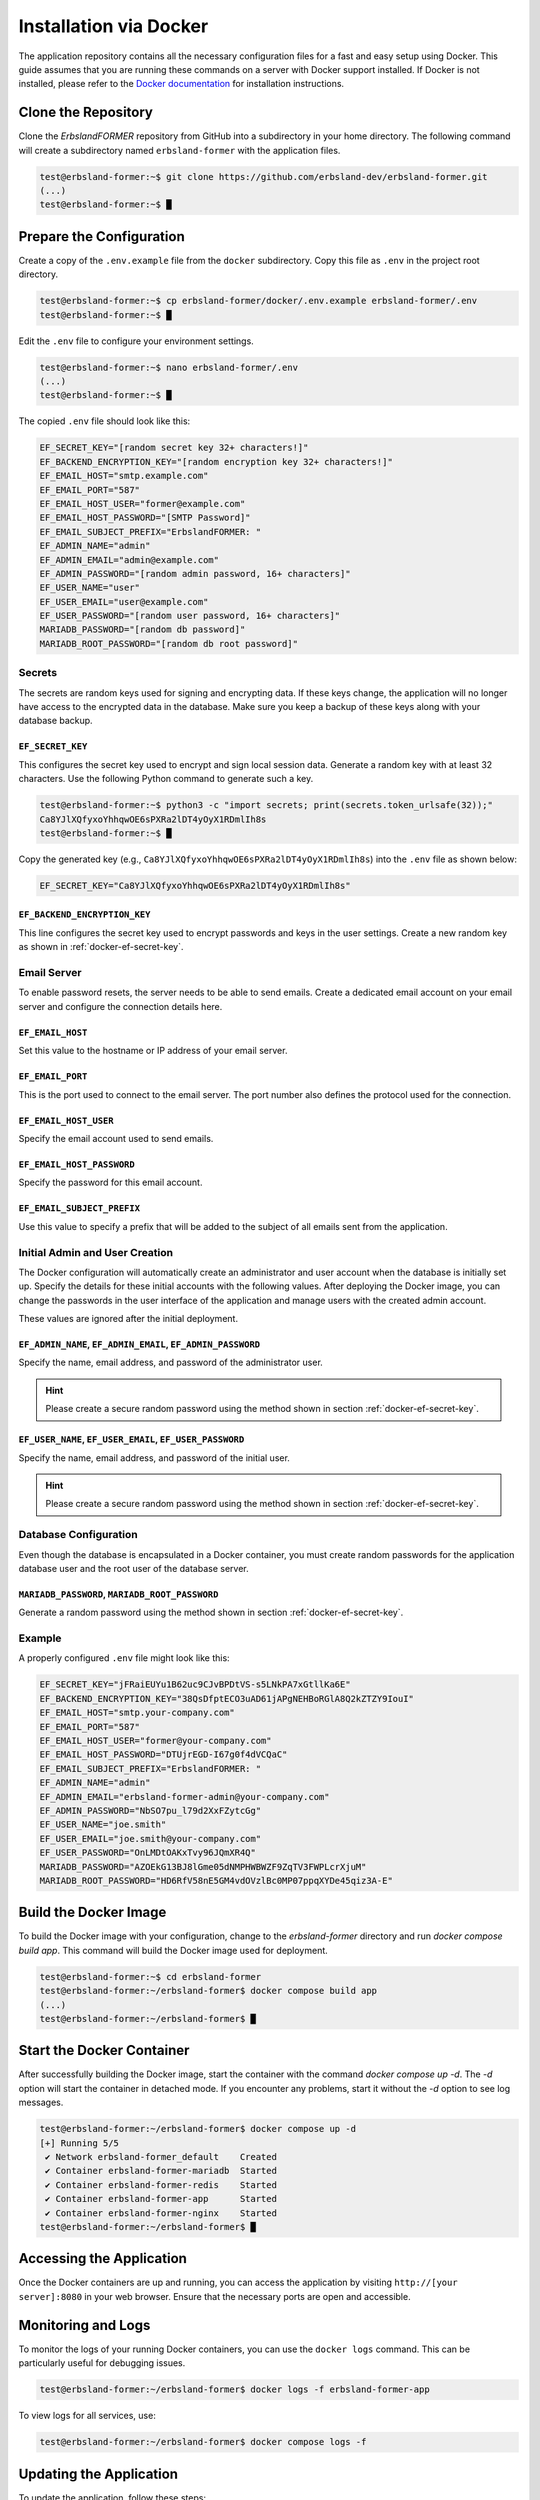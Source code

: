 .. _docker-installation:
.. index::
    single: Installation; Docker

=======================
Installation via Docker
=======================

The application repository contains all the necessary configuration files for a fast and easy setup using Docker. This guide assumes that you are running these commands on a server with Docker support installed. If Docker is not installed, please refer to the `Docker documentation <https://docs.docker.com>`_ for installation instructions.

Clone the Repository
====================

Clone the *ErbslandFORMER* repository from GitHub into a subdirectory in your home directory. The following command will create a subdirectory named ``erbsland-former`` with the application files.

.. code-block:: console

    test@erbsland-former:~$ git clone https://github.com/erbsland-dev/erbsland-former.git
    (...)
    test@erbsland-former:~$ █

Prepare the Configuration
=========================

Create a copy of the ``.env.example`` file from the ``docker`` subdirectory. Copy this file as ``.env`` in the project root directory.

.. code-block:: console

    test@erbsland-former:~$ cp erbsland-former/docker/.env.example erbsland-former/.env
    test@erbsland-former:~$ █

Edit the ``.env`` file to configure your environment settings.

.. code-block:: console

    test@erbsland-former:~$ nano erbsland-former/.env
    (...)
    test@erbsland-former:~$ █

The copied ``.env`` file should look like this:

.. code-block:: toml

    EF_SECRET_KEY="[random secret key 32+ characters!]"
    EF_BACKEND_ENCRYPTION_KEY="[random encryption key 32+ characters!]"
    EF_EMAIL_HOST="smtp.example.com"
    EF_EMAIL_PORT="587"
    EF_EMAIL_HOST_USER="former@example.com"
    EF_EMAIL_HOST_PASSWORD="[SMTP Password]"
    EF_EMAIL_SUBJECT_PREFIX="ErbslandFORMER: "
    EF_ADMIN_NAME="admin"
    EF_ADMIN_EMAIL="admin@example.com"
    EF_ADMIN_PASSWORD="[random admin password, 16+ characters]"
    EF_USER_NAME="user"
    EF_USER_EMAIL="user@example.com"
    EF_USER_PASSWORD="[random user password, 16+ characters]"
    MARIADB_PASSWORD="[random db password]"
    MARIADB_ROOT_PASSWORD="[random db root password]"

Secrets
-------

The secrets are random keys used for signing and encrypting data. If these keys change, the application will no longer have access to the encrypted data in the database. Make sure you keep a backup of these keys along with your database backup.

.. _docker-ef-secret-key:

``EF_SECRET_KEY``
~~~~~~~~~~~~~~~~~

This configures the secret key used to encrypt and sign local session data. Generate a random key with at least 32 characters. Use the following Python command to generate such a key.

.. code-block:: console

    test@erbsland-former:~$ python3 -c "import secrets; print(secrets.token_urlsafe(32));"
    Ca8YJlXQfyxoYhhqwOE6sPXRa2lDT4yOyX1RDmlIh8s
    test@erbsland-former:~$ █

Copy the generated key (e.g., ``Ca8YJlXQfyxoYhhqwOE6sPXRa2lDT4yOyX1RDmlIh8s``) into the ``.env`` file as shown below:

.. code-block:: toml

    EF_SECRET_KEY="Ca8YJlXQfyxoYhhqwOE6sPXRa2lDT4yOyX1RDmlIh8s"

``EF_BACKEND_ENCRYPTION_KEY``
~~~~~~~~~~~~~~~~~~~~~~~~~~~~~

This line configures the secret key used to encrypt passwords and keys in the user settings. Create a new random key as shown in :ref:`docker-ef-secret-key`.

Email Server
------------

To enable password resets, the server needs to be able to send emails. Create a dedicated email account on your email server and configure the connection details here.

``EF_EMAIL_HOST``
~~~~~~~~~~~~~~~~~

Set this value to the hostname or IP address of your email server.

``EF_EMAIL_PORT``
~~~~~~~~~~~~~~~~~

This is the port used to connect to the email server. The port number also defines the protocol used for the connection.

``EF_EMAIL_HOST_USER``
~~~~~~~~~~~~~~~~~~~~~~

Specify the email account used to send emails.

``EF_EMAIL_HOST_PASSWORD``
~~~~~~~~~~~~~~~~~~~~~~~~~~

Specify the password for this email account.

``EF_EMAIL_SUBJECT_PREFIX``
~~~~~~~~~~~~~~~~~~~~~~~~~~~

Use this value to specify a prefix that will be added to the subject of all emails sent from the application.

Initial Admin and User Creation
-------------------------------

The Docker configuration will automatically create an administrator and user account when the database is initially set up. Specify the details for these initial accounts with the following values. After deploying the Docker image, you can change the passwords in the user interface of the application and manage users with the created admin account.

These values are ignored after the initial deployment.

``EF_ADMIN_NAME``, ``EF_ADMIN_EMAIL``, ``EF_ADMIN_PASSWORD``
~~~~~~~~~~~~~~~~~~~~~~~~~~~~~~~~~~~~~~~~~~~~~~~~~~~~~~~~~~~~

Specify the name, email address, and password of the administrator user.

.. hint::

    Please create a secure random password using the method shown in section :ref:`docker-ef-secret-key`.

``EF_USER_NAME``, ``EF_USER_EMAIL``, ``EF_USER_PASSWORD``
~~~~~~~~~~~~~~~~~~~~~~~~~~~~~~~~~~~~~~~~~~~~~~~~~~~~~~~~~

Specify the name, email address, and password of the initial user.

.. hint::

    Please create a secure random password using the method shown in section :ref:`docker-ef-secret-key`.

Database Configuration
----------------------

Even though the database is encapsulated in a Docker container, you must create random passwords for the application database user and the root user of the database server.

``MARIADB_PASSWORD``, ``MARIADB_ROOT_PASSWORD``
~~~~~~~~~~~~~~~~~~~~~~~~~~~~~~~~~~~~~~~~~~~~~~~

Generate a random password using the method shown in section :ref:`docker-ef-secret-key`.

Example
-------

A properly configured ``.env`` file might look like this:

.. code-block:: toml

    EF_SECRET_KEY="jFRaiEUYu1B62uc9CJvBPDtVS-s5LNkPA7xGtllKa6E"
    EF_BACKEND_ENCRYPTION_KEY="38QsDfptECO3uAD61jAPgNEHBoRGlA8Q2kZTZY9IouI"
    EF_EMAIL_HOST="smtp.your-company.com"
    EF_EMAIL_PORT="587"
    EF_EMAIL_HOST_USER="former@your-company.com"
    EF_EMAIL_HOST_PASSWORD="DTUjrEGD-I67g0f4dVCQaC"
    EF_EMAIL_SUBJECT_PREFIX="ErbslandFORMER: "
    EF_ADMIN_NAME="admin"
    EF_ADMIN_EMAIL="erbsland-former-admin@your-company.com"
    EF_ADMIN_PASSWORD="NbSO7pu_l79d2XxFZytcGg"
    EF_USER_NAME="joe.smith"
    EF_USER_EMAIL="joe.smith@your-company.com"
    EF_USER_PASSWORD="OnLMDtOAKxTvy96JQmXR4Q"
    MARIADB_PASSWORD="AZOEkG13BJ8lGme05dNMPHWBWZF9ZqTV3FWPLcrXjuM"
    MARIADB_ROOT_PASSWORD="HD6RfV58nE5GM4vdOVzlBc0MP07ppqXYDe45qiz3A-E"

Build the Docker Image
======================

To build the Docker image with your configuration, change to the `erbsland-former` directory and run `docker compose build app`. This command will build the Docker image used for deployment.

.. code-block:: console

    test@erbsland-former:~$ cd erbsland-former
    test@erbsland-former:~/erbsland-former$ docker compose build app
    (...)
    test@erbsland-former:~/erbsland-former$ █

Start the Docker Container
==========================

After successfully building the Docker image, start the container with the command `docker compose up -d`. The `-d` option will start the container in detached mode. If you encounter any problems, start it without the `-d` option to see log messages.

.. code-block:: console

    test@erbsland-former:~/erbsland-former$ docker compose up -d
    [+] Running 5/5
     ✔ Network erbsland-former_default    Created
     ✔ Container erbsland-former-mariadb  Started
     ✔ Container erbsland-former-redis    Started
     ✔ Container erbsland-former-app      Started
     ✔ Container erbsland-former-nginx    Started
    test@erbsland-former:~/erbsland-former$ █

Accessing the Application
=========================

Once the Docker containers are up and running, you can access the application by visiting ``http://[your server]:8080`` in your web browser. Ensure that the necessary ports are open and accessible.

Monitoring and Logs
===================

To monitor the logs of your running Docker containers, you can use the ``docker logs`` command. This can be particularly useful for debugging issues.

.. code-block:: console

    test@erbsland-former:~/erbsland-former$ docker logs -f erbsland-former-app

To view logs for all services, use:

.. code-block:: console

    test@erbsland-former:~/erbsland-former$ docker compose logs -f

Updating the Application
========================

To update the application, follow these steps:

1. Pull the latest changes from the repository.

.. code-block:: console

    test@erbsland-former:~/erbsland-former$ git pull origin main

2. Rebuild the Docker image.

.. code-block:: console

    test@erbsland-former:~/erbsland-former$ docker compose build app

3. Restart the Docker containers.

.. code-block:: console

    test@erbsland-former:~/erbsland-former$ docker compose up -d

Backing Up Data
===============

Ensure that you have a backup strategy for your database and configuration files. Regular backups can prevent data loss in case of failure.

To back up the database, you can use the ``mysqldump`` command within the MariaDB container.

.. code-block:: console

    test@erbsland-former:~/erbsland-former$ docker exec erbsland-former-mariadb mysqldump -u root -p[ROOT_PASSWORD] erbsland_former > backup.sql

Security Considerations
=======================

- **Firewall**: Make sure the server is not accessible from the internet and ensure that only necessary ports are open.
- **SSL/TLS**: Use SSL/TLS to encrypt data in transit. Configure your web server (nginx) to use a valid SSL certificate.
- **Environment Variables**: Keep your `.env` file secure and create backup from it. Do not expose sensitive information.

Troubleshooting
===============

If you encounter issues, consider the following steps:

1. Check container status.

.. code-block:: console

    test@erbsland-former:~/erbsland-former$ docker ps

2. Inspect logs for errors.

.. code-block:: console

    test@erbsland-former:~/erbsland-former$ docker logs -f erbsland-former-app

3. Restart individual containers if needed.

.. code-block:: console

    test@erbsland-former:~/erbsland-former$ docker compose restart erbsland-former-app

